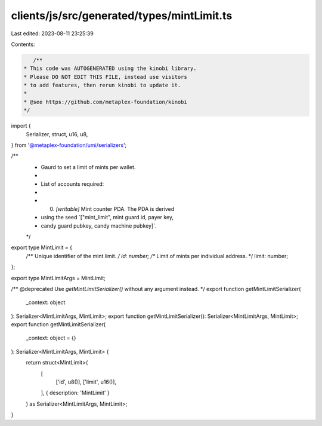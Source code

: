 clients/js/src/generated/types/mintLimit.ts
===========================================

Last edited: 2023-08-11 23:25:39

Contents:

.. code-block:: ts

    /**
 * This code was AUTOGENERATED using the kinobi library.
 * Please DO NOT EDIT THIS FILE, instead use visitors
 * to add features, then rerun kinobi to update it.
 *
 * @see https://github.com/metaplex-foundation/kinobi
 */

import {
  Serializer,
  struct,
  u16,
  u8,
} from '@metaplex-foundation/umi/serializers';

/**
 * Gaurd to set a limit of mints per wallet.
 *
 * List of accounts required:
 *
 * 0. `[writable]` Mint counter PDA. The PDA is derived
 * using the seed `["mint_limit", mint guard id, payer key,
 * candy guard pubkey, candy machine pubkey]`.
 */

export type MintLimit = {
  /** Unique identifier of the mint limit. */
  id: number;
  /** Limit of mints per individual address. */
  limit: number;
};

export type MintLimitArgs = MintLimit;

/** @deprecated Use `getMintLimitSerializer()` without any argument instead. */
export function getMintLimitSerializer(
  _context: object
): Serializer<MintLimitArgs, MintLimit>;
export function getMintLimitSerializer(): Serializer<MintLimitArgs, MintLimit>;
export function getMintLimitSerializer(
  _context: object = {}
): Serializer<MintLimitArgs, MintLimit> {
  return struct<MintLimit>(
    [
      ['id', u8()],
      ['limit', u16()],
    ],
    { description: 'MintLimit' }
  ) as Serializer<MintLimitArgs, MintLimit>;
}


